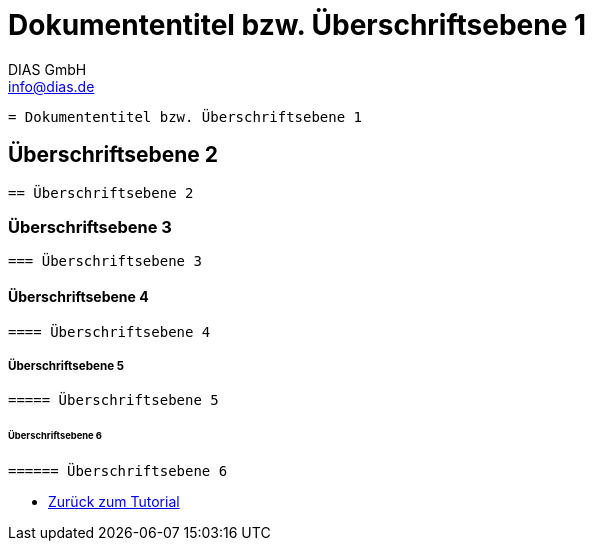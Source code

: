 = Dokumententitel bzw. Überschriftsebene 1
DIAS GmbH <info@dias.de>
:lang: de

----
= Dokumententitel bzw. Überschriftsebene 1
----

== Überschriftsebene 2

----
== Überschriftsebene 2
----

=== Überschriftsebene 3

----
=== Überschriftsebene 3
----

==== Überschriftsebene 4

----
==== Überschriftsebene 4
----

===== Überschriftsebene 5

----
===== Überschriftsebene 5
----

====== Überschriftsebene 6

----
====== Überschriftsebene 6
----

* <<AsciiDoc Tutorial.adoc#, Zurück zum Tutorial>>